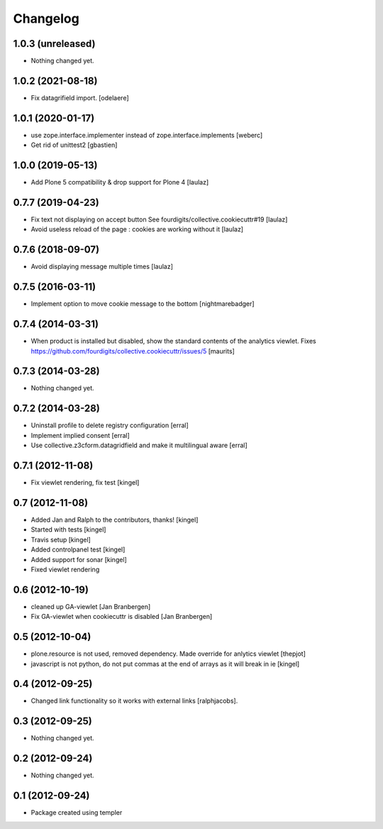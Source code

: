 Changelog
=========


1.0.3 (unreleased)
------------------

- Nothing changed yet.


1.0.2 (2021-08-18)
------------------

- Fix datagrifield import.
  [odelaere]


1.0.1 (2020-01-17)
------------------

- use zope.interface.implementer instead of zope.interface.implements
  [weberc]

- Get rid of unittest2
  [gbastien]


1.0.0 (2019-05-13)
------------------

- Add Plone 5 compatibility & drop support for Plone 4
  [laulaz]


0.7.7 (2019-04-23)
------------------

- Fix text not displaying on accept button
  See fourdigits/collective.cookiecuttr#19
  [laulaz]

- Avoid useless reload of the page : cookies are working without it
  [laulaz]


0.7.6 (2018-09-07)
------------------

- Avoid displaying message multiple times
  [laulaz]


0.7.5 (2016-03-11)
------------------

- Implement option to move cookie message to the bottom
  [nightmarebadger]


0.7.4 (2014-03-31)
------------------

- When product is installed but disabled, show the standard contents
  of the analytics viewlet.
  Fixes https://github.com/fourdigits/collective.cookiecuttr/issues/5
  [maurits]


0.7.3 (2014-03-28)
------------------

- Nothing changed yet.


0.7.2 (2014-03-28)
------------------

- Uninstall profile to delete registry configuration [erral]

- Implement implied consent [erral]

- Use collective.z3cform.datagridfield and make it multilingual aware [erral]


0.7.1 (2012-11-08)
------------------

- Fix viewlet rendering, fix test [kingel]


0.7 (2012-11-08)
----------------

- Added Jan and Ralph to the contributors, thanks! [kingel]
- Started with tests [kingel]
- Travis setup [kingel]
- Added controlpanel test [kingel]
- Added support for sonar [kingel]
- Fixed viewlet rendering


0.6 (2012-10-19)
----------------

- cleaned up GA-viewlet [Jan Branbergen]
- Fix GA-viewlet when cookiecuttr is disabled [Jan Branbergen]


0.5 (2012-10-04)
----------------

- plone.resource is not used, removed dependency. Made override for anlytics viewlet [thepjot]
- javascript is not python, do not put commas at the end of arrays as it will break in ie [kingel]


0.4 (2012-09-25)
----------------

- Changed link functionality so it works with external links [ralphjacobs].


0.3 (2012-09-25)
----------------

- Nothing changed yet.


0.2 (2012-09-24)
----------------

- Nothing changed yet.


0.1 (2012-09-24)
----------------

- Package created using templer
